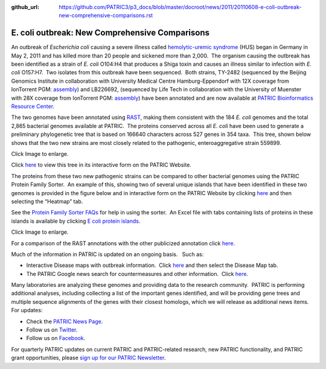 :github_url: https://github.com/PATRIC3/p3_docs/blob/master/docroot/news/2011/20110608-e-coli-outbreak-new-comprehensive-comparisons.rst

===============================================
E. coli outbreak: New Comprehensive Comparisons
===============================================

.. feed-entry::
   :date: 2011-06-08

An outbreak of *Escherichia coli* causing a severe illness
called \ `hemolytic-uremic
syndrome <http://en.wikipedia.org/wiki/Hemolytic-uremic_syndrome>`__
(HUS) began in Germany in May 2, 2011 and has killed more than 20 people
and sickened more than 2,000.  The organism causing the outbreak has
been identified as a strain of *E. coli* O104:H4 that produces a Shiga
toxin and causes an illness similar to infection with *E. coli*
O157:H7.  Two isolates from this outbreak have been sequenced.  Both
strains, TY-2482 (sequenced by the Beijing Genomics Institute in
collaboration with University Medical Centre Hamburg-Eppendorf with 12X
coverage from IonTorrent PGM:
`assembly <ftp://ftp.genomics.org.cn/pub/Ecoli_TY-2482/Escherichia_coli_TY-2482.contig.20110606.fa.gz>`__)
and LB226692, (sequenced by Life Tech in collaboration with the
University of Muenster with 28X coverage from IonTorrent PGM:
`assembly <http://www.ncbi.nlm.nih.gov/nuccore/334717079>`__) have been
annotated and are now available at `PATRIC Bioinformatics Resource
Center <http://patricbrc.org/>`__.

The two genomes have been annotated using
`RAST <http://patricbrc.org/portal/portal/patric/RAST>`__, making them
consistent with the 184 *E. coli* genomes and the total 2,865 bacterial
genomes available at PATRIC.  The proteins conserved across all *E.
coli* have been used to generate a preliminary phylogenetic tree that is
based on 166640 characters across 527 genes in 354 taxa.  This tree,
shown below shows that the two new strains are most closely related to
the pathogenic, enteroaggregative strain 559899.

.. raw:: html

   <h6 style="text-align: center;">

.. raw:: html

   </h6>

.. raw:: html

   <h6 style="text-align: center;">

Click Image to enlarge.

.. raw:: html

   </h6>

Click
`here <http://patricbrc.org/portal/portal/patric/Phylogeny?cType=taxon&cId=561>`__
to view this tree in its interactive form on the PATRIC Website.

The proteins from these two new pathogenic strains can be compared to
other bacterial genomes using the PATRIC Protein Family Sorter.  An
example of this, showing two of several unique islands that have been
identified in these two genomes is provided in the figure below and in
interactive form on the PATRIC Website by clicking
`here <http://patricbrc.org/portal/portal/patric/FIGfamSorterB?cType=taxon&cId=561&dm=result>`__
and then selecting the “Heatmap” tab.

See the `Protein Family Sorter
FAQs <../../../../../protein-family-sorter/>`__ for help in using the
sorter.  An Excel file with tabs containing lists of proteins in these
islands is available by clicking `E coli protein
islands <http://docs.patricbrc.org/news/2011/files/E-coli-protein-islands.xlsx>`__.

.. image:: images/E.-coli-Ty-island.png

.. raw:: html

   <h5 style="text-align: center;">

Click Image to enlarge.

.. raw:: html

   </h5>

For a comparison of the RAST annotations with the other publicized
annotation click `here. <http://theseed.org/ecoli/>`__

Much of the information in PATRIC is updated on an ongoing basis.   Such
as:

-  Interactive Disease maps with outbreak information.  Click
   `here <http://patricbrc.org/portal/portal/patric/DiseaseOverview?cType=taxon&cId=562>`__
   and then select the Disease Map tab.
-  The PATRIC Google news search for countermeasures and other
   information.  Click
   `here <http://patricbrc.org/portal/portal/patric/GSearch?dm=countermeasure&kw=Escherichia+coli+TY-2482>`__.

Many laboratories are analyzing these genomes and providing data to the
research community.  PATRIC is performing additional analyses, including
collecting a list of the important genes identified, and will be
providing gene trees and multiple sequence alignments of the genes with
their closest homologs, which we will release as additional news items. 
For updates:

-  Check the `PATRIC News Page <../../../../../>`__.
-  Follow us on `Twitter <http://twitter.com/PATRICBRC>`__.
-  Follow us on
   `Facebook <http://www.facebook.com/pages/Pathosystems-Resource-Integration-Center-PATRIC/117100971687823>`__.

For quarterly PATRIC updates on current PATRIC and PATRIC-related
research, new PATRIC functionality, and PATRIC grant opportunities,
please `sign up for our PATRIC
Newsletter <../../../../../subscribe/>`__.
